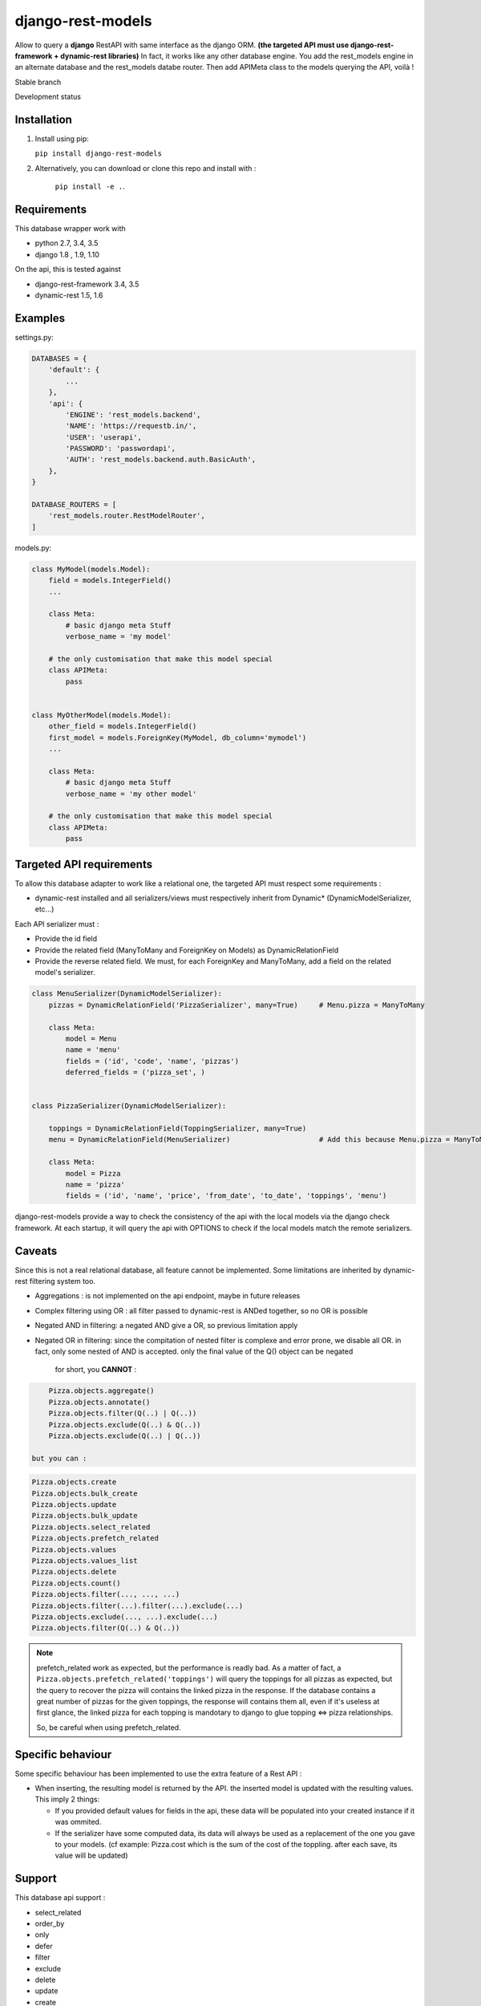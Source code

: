==================
django-rest-models
==================

Allow to query a **django** RestAPI with same interface as the django ORM. **(the targeted API must use django-rest-framework + dynamic-rest libraries)**
In fact, it works like any other database engine. You add the rest_models engine in an alternate database and the rest_models databe router.
Then add APIMeta class to the models querying the API, voilà !

Stable branch

.. image:: https://img.shields.io/travis/Yupeek/django-rest-models/master.svg
    :target: https://travis-ci.org/Yupeek/django-rest-models

.. image:: https://readthedocs.org/projects/django-rest-models/badge/?version=latest
    :target: http://django-rest-models.readthedocs.org/en/latest/

.. image:: https://coveralls.io/repos/github/Yupeek/django-rest-models/badge.svg?branch=master
    :target: https://coveralls.io/github/Yupeek/django-rest-models?branch=master

.. image:: https://img.shields.io/pypi/v/django-rest-models.svg
    :target: https://pypi.python.org/pypi/django-rest-models
    :alt: Latest PyPI version

.. image:: https://requires.io/github/Yupeek/django-rest-models/requirements.svg?branch=master
     :target: https://requires.io/github/Yupeek/django-rest-models/requirements/?branch=master
     :alt: Requirements Status

Development status

.. image:: https://img.shields.io/travis/Yupeek/django-rest-models/develop.svg
    :target: https://travis-ci.org/Yupeek/django-rest-models

.. image:: https://coveralls.io/repos/github/Yupeek/django-rest-models/badge.svg?branch=develop
    :target: https://coveralls.io/github/Yupeek/django-rest-models?branch=develop

.. image:: https://requires.io/github/Yupeek/django-rest-models/requirements.svg?branch=develop
     :target: https://requires.io/github/Yupeek/django-rest-models/requirements/?branch=develop
     :alt: Requirements Status


Installation
------------

1. Install using pip:

   ``pip install django-rest-models``

2. Alternatively, you can download or clone this repo and install with :

    ``pip install -e .``.

Requirements
------------

This database wrapper work with

- python 2.7, 3.4, 3.5
- django 1.8 , 1.9, 1.10

On the api, this is tested against

- django-rest-framework 3.4, 3.5
- dynamic-rest 1.5, 1.6


Examples
--------

settings.py:

.. code-block:: python

    DATABASES = {
        'default': {
            ...
        },
        'api': {
            'ENGINE': 'rest_models.backend',
            'NAME': 'https://requestb.in/',
            'USER': 'userapi',
            'PASSWORD': 'passwordapi',
            'AUTH': 'rest_models.backend.auth.BasicAuth',
        },
    }

    DATABASE_ROUTERS = [
        'rest_models.router.RestModelRouter',
    ]


models.py:

.. code-block:: python

    class MyModel(models.Model):
        field = models.IntegerField()
        ...

        class Meta:
            # basic django meta Stuff
            verbose_name = 'my model'

        # the only customisation that make this model special
        class APIMeta:
            pass


    class MyOtherModel(models.Model):
        other_field = models.IntegerField()
        first_model = models.ForeignKey(MyModel, db_column='mymodel')
        ...

        class Meta:
            # basic django meta Stuff
            verbose_name = 'my other model'

        # the only customisation that make this model special
        class APIMeta:
            pass



Targeted API requirements
-------------------------

To allow this database adapter to work like a relational one, the targeted API must respect some requirements :

- dynamic-rest installed and all serializers/views must respectively inherit from Dynamic* (DynamicModelSerializer, etc...)

Each API serializer must :

- Provide the id field
- Provide the related field (ManyToMany and ForeignKey on Models) as DynamicRelationField
- Provide the reverse related field. We must, for each ForeignKey and ManyToMany, add a field on the related model's
  serializer.

.. code-block:: python

    class MenuSerializer(DynamicModelSerializer):
        pizzas = DynamicRelationField('PizzaSerializer', many=True)     # Menu.pizza = ManyToMany

        class Meta:
            model = Menu
            name = 'menu'
            fields = ('id', 'code', 'name', 'pizzas')
            deferred_fields = ('pizza_set', )


    class PizzaSerializer(DynamicModelSerializer):

        toppings = DynamicRelationField(ToppingSerializer, many=True)
        menu = DynamicRelationField(MenuSerializer)                     # Add this because Menu.pizza = ManyToMany

        class Meta:
            model = Pizza
            name = 'pizza'
            fields = ('id', 'name', 'price', 'from_date', 'to_date', 'toppings', 'menu')

django-rest-models provide a way to check the consistency of the api with the local models via the django check framework.
At each startup, it will query the api with OPTIONS to check if the local models match the remote serializers.


Caveats
-------

Since this is not a real relational database, all feature cannot be implemented. Some limitations are inherited by
dynamic-rest filtering system too.

- Aggregations : is not implemented on the api endpoint, maybe in future releases
- Complex filtering using OR : all filter passed to dynamic-rest is ANDed together, so no OR is possible
- Negated AND in filtering: a negated AND give a OR, so previous limitation apply
- Negated OR in filtering: since the compitation of nested filter is complexe and error prone, we disable all OR. in
  fact, only some nested of AND is accepted. only the final value of the Q() object can be negated

    for short, you **CANNOT** :

.. code-block:: python


        Pizza.objects.aggregate()
        Pizza.objects.annotate()
        Pizza.objects.filter(Q(..) | Q(..))
        Pizza.objects.exclude(Q(..) & Q(..))
        Pizza.objects.exclude(Q(..) | Q(..))

    but you can :

.. code-block:: python

        Pizza.objects.create
        Pizza.objects.bulk_create
        Pizza.objects.update
        Pizza.objects.bulk_update
        Pizza.objects.select_related
        Pizza.objects.prefetch_related
        Pizza.objects.values
        Pizza.objects.values_list
        Pizza.objects.delete
        Pizza.objects.count()
        Pizza.objects.filter(..., ..., ...)
        Pizza.objects.filter(...).filter(...).exclude(...)
        Pizza.objects.exclude(..., ...).exclude(...)
        Pizza.objects.filter(Q(..) & Q(..))

.. note::

    prefetch_related work as expected, but the performance is readly bad. As a matter of fact, a ``Pizza.objects.prefetch_related('toppings')``
    will query the toppings for all pizzas as expected, but the query to recover the pizza will contains the linked pizza in the response.
    If the database contains a great number of pizzas for the given toppings, the response will contains them all, even if it's
    useless at first glance, the linked pizza for each topping is mandotary to django to glue topping <=> pizza relationships.

    So, be careful when using prefetch_related.



Specific behaviour
---------------------

Some specific behaviour has been implemented to use the extra feature of a Rest API :

- When inserting, the resulting model is returned by the API. the inserted model is updated with the resulting values.
  This imply 2 things:

  * If you provided default values for fields in the api, these data will be populated into your created instance if it was ommited.
  * If the serializer have some computed data, its data will always be used as a replacement of the one you gave to your
    models. (cf example: Pizza.cost which is the sum of the cost of the toppling. after each save, its value will be updated)


Support
-------

This database api support :

- select_related
- order_by
- only
- defer
- filter
- exclude
- delete
- update
- create
- bulk create (with retrive of pk)
- ManyToManyField
- ForeignKey*

.. note::

    ForeignKey must have db_column fixed to the name of the reflected field in the api. or all update/create won't use
    the value if this field

Documentation
-------------

The full documentation is at http://django-rest-models.readthedocs.org/en/latest/.


Requirements
------------

- Python 2.7, 3.4, 3.5
- Django >= 1.8

Contributions and pull requests are welcome.


Bugs and requests
-----------------

If you found a bug or if you have a request for additional feature, please use the issue tracker on GitHub.

https://github.com/Yupeek/django-rest-models/issues


License
-------

You can use this under GPLv3.

Author
------

Original author: `Darius BERNARD <https://github.com/ornoone>`_.


Thanks
------

Thanks to django for this amazing framework.



